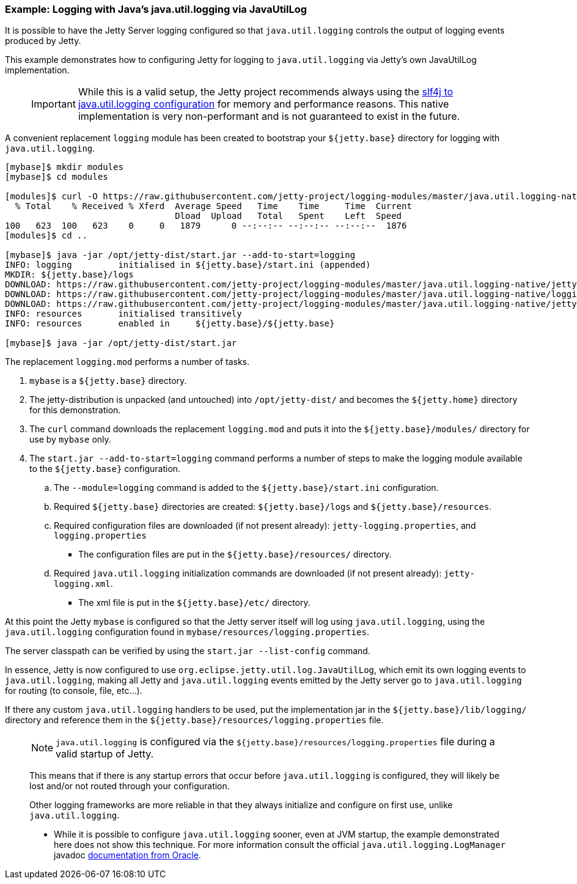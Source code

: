 //
// ========================================================================
// Copyright (c) 1995-2020 Mort Bay Consulting Pty Ltd and others.
//
// This program and the accompanying materials are made available under
// the terms of the Eclipse Public License 2.0 which is available at
// https://www.eclipse.org/legal/epl-2.0
//
// This Source Code may also be made available under the following
// Secondary Licenses when the conditions for such availability set
// forth in the Eclipse Public License, v. 2.0 are satisfied:
// the Apache License v2.0 which is available at
// https://www.apache.org/licenses/LICENSE-2.0
//
// SPDX-License-Identifier: EPL-2.0 OR Apache-2.0
// ========================================================================
//

=== Example: Logging with Java's java.util.logging via JavaUtilLog

It is possible to have the Jetty Server logging configured so that
`java.util.logging` controls the output of logging events produced by
Jetty.

This example demonstrates how to configuring Jetty for logging to
`java.util.logging` via Jetty's own JavaUtilLog implementation.

____
[IMPORTANT]
While this is a valid setup, the Jetty project recommends always using the link:#example-logging-java-util-logging[slf4j to java.util.logging configuration] for memory and performance reasons.
This native implementation is very non-performant and is not guaranteed to exist in the future.
____

A convenient replacement `logging` module has been created to bootstrap your `${jetty.base}` directory for logging with `java.util.logging`.

[source, screen, subs="{sub-order}"]
....
[mybase]$ mkdir modules
[mybase]$ cd modules

[modules]$ curl -O https://raw.githubusercontent.com/jetty-project/logging-modules/master/java.util.logging-native/logging.mod
  % Total    % Received % Xferd  Average Speed   Time    Time     Time  Current
                                 Dload  Upload   Total   Spent    Left  Speed
100   623  100   623    0     0   1879      0 --:--:-- --:--:-- --:--:--  1876
[modules]$ cd ..

[mybase]$ java -jar /opt/jetty-dist/start.jar --add-to-start=logging
INFO: logging         initialised in ${jetty.base}/start.ini (appended)
MKDIR: ${jetty.base}/logs
DOWNLOAD: https://raw.githubusercontent.com/jetty-project/logging-modules/master/java.util.logging-native/jetty-logging.xml to etc/jetty-logging.xml
DOWNLOAD: https://raw.githubusercontent.com/jetty-project/logging-modules/master/java.util.logging-native/logging.properties to resources/logging.properties
DOWNLOAD: https://raw.githubusercontent.com/jetty-project/logging-modules/master/java.util.logging-native/jetty-logging.properties to resources/jetty-logging.properties
INFO: resources       initialised transitively
INFO: resources       enabled in     ${jetty.base}/${jetty.base}

[mybase]$ java -jar /opt/jetty-dist/start.jar
....

The replacement `logging.mod` performs a number of tasks.

.  `mybase` is a `${jetty.base}` directory.
.  The jetty-distribution is unpacked (and untouched) into `/opt/jetty-dist/` and becomes the `${jetty.home}` directory for this demonstration.
.  The `curl` command downloads the replacement `logging.mod` and puts it into the `${jetty.base}/modules/` directory for use by `mybase` only.
.  The `start.jar --add-to-start=logging` command performs a number of steps to make the logging module available to the `${jetty.base}`
configuration.
..  The `--module=logging` command is added to the `${jetty.base}/start.ini` configuration.
..  Required `${jetty.base}` directories are created: `${jetty.base}/logs` and `${jetty.base}/resources`.
..  Required configuration files are downloaded (if not present already): `jetty-logging.properties`, and `logging.properties`
* The configuration files are put in the `${jetty.base}/resources/` directory.
..  Required `java.util.logging` initialization commands are downloaded (if not present already): `jetty-logging.xml`.
* The xml file is put in the `${jetty.base}/etc/` directory.

At this point the Jetty `mybase` is configured so that the Jetty server itself will log using `java.util.logging`, using the `java.util.logging` configuration found in `mybase/resources/logging.properties`.

The server classpath can be verified by using the `start.jar --list-config` command.

In essence, Jetty is now configured to use `org.eclipse.jetty.util.log.JavaUtilLog`, which emit its own logging events to `java.util.logging`, making all Jetty and `java.util.logging` events emitted by the Jetty server go to `java.util.logging` for routing (to console, file, etc...).

If there any custom `java.util.logging` handlers to be used, put the implementation jar in the `${jetty.base}/lib/logging/` directory and reference them in the `${jetty.base}/resources/logging.properties` file.

____
[NOTE]
`java.util.logging` is configured via the `${jetty.base}/resources/logging.properties` file during a valid startup of Jetty.

This means that if there is any startup errors that occur before `java.util.logging` is configured, they will likely be lost and/or not routed through your configuration.

Other logging frameworks are more reliable in that they always initialize and configure on first use, unlike `java.util.logging`.

* While it is possible to configure `java.util.logging` sooner, even at JVM startup, the example demonstrated here does not show this technique.
For more information consult the official `java.util.logging.LogManager` javadoc http://docs.oracle.com/javase/7/docs/api/java/util/logging/LogManager.html[documentation from Oracle].
____
